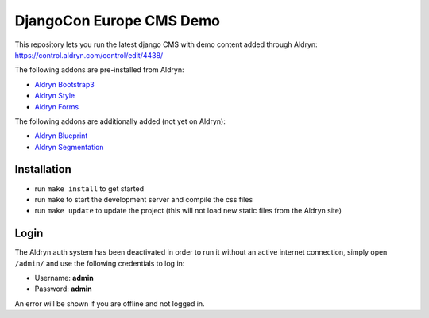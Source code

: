 #########################
DjangoCon Europe CMS Demo
#########################


This repository lets you run the latest django CMS with demo content added through Aldryn:
https://control.aldryn.com/control/edit/4438/

The following addons are pre-installed from Aldryn:

- `Aldryn Bootstrap3 <https://github.com/aldryn/aldryn-bootstrap3>`_
- `Aldryn Style <https://github.com/aldryn/aldryn-style>`_
- `Aldryn Forms <https://github.com/aldryn/aldryn-forms>`_

The following addons are additionally added (not yet on Aldryn):

- `Aldryn Blueprint <https://github.com/aldryn/aldryn-blueprint>`_
- `Aldryn Segmentation <https://github.com/aldryn/aldryn-segmentation>`_


************
Installation
************

- run ``make install`` to get started
- run ``make`` to start the development server and compile the css files

- run ``make update`` to update the project (this will not load new static files from the Aldryn site)


*****
Login
*****

The Aldryn auth system has been deactivated in order to run it without an active internet connection,
simply open ``/admin/`` and use the following credentials to log in:

- Username: **admin**
- Password: **admin**

An error will be shown if you are offline and not logged in.
